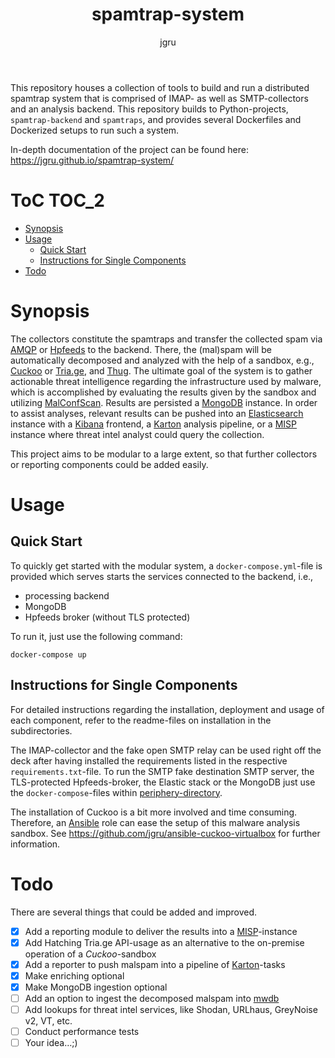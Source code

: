 #+title: spamtrap-system
#+author: jgru

#+html: <a href="https://www.python.org/"><img alt="Python3.10" src="https://img.shields.io/badge/Python-3.10-brightgreen"/></a>
#+html: <a href="https://github.com/psf/black"><img alt="Code style: black" src="https://img.shields.io/badge/code%20style-black-000000.svg"></a>
#+html: <a href="https://www.sphinx-doc.org/"><img alt="Docu with Sphinx" src="https://img.shields.io/badge/Made%20with-Sphinx-1f425f.svg"></a>
#+html: <a href="https://github.com/jgru/evidential-calculator/blob/master/Dockerfile"><img alt="Dockerized" src="https://img.shields.io/badge/-Dockerized-lightgrey"/></a>
#+html: <a href="https://github.com/LouvainVerificationLab/pynusmv"><img height="24" width="24" src="https://cdn.jsdelivr.net/npm/simple-icons@v7/icons/docker.svg"/></a>

This repository houses a collection of tools to build and run a distributed
spamtrap system that is comprised of IMAP- as well as SMTP-collectors and an
analysis backend. This repository builds to Python-projects, =spamtrap-backend=
and =spamtraps=, and provides several Dockerfiles and Dockerized setups to run
such a system.

In-depth documentation of the project can be found here:
https://jgru.github.io/spamtrap-system/

* ToC :TOC_2:
- [[#synopsis][Synopsis]]
- [[#usage][Usage]]
  - [[#quick-start][Quick Start]]
  - [[#instructions-for-single-components][Instructions for Single Components]]
- [[#todo][Todo]]

* Synopsis
The collectors constitute the spamtraps and transfer the collected spam via [[https://www.amqp.org/][AMQP]]
or [[https://hpfeeds.org/][Hpfeeds]] to the backend. There, the (mal)spam will be automatically decomposed
and analyzed with the help of a sandbox, e.g., [[https://github.com/cuckoosandbox/cuckoo][Cuckoo]] or [[https://tria.ge/dashboard][Tria.ge]], and [[https://github.com/buffer/thug][Thug]]. The
ultimate goal of the system is to gather actionable threat intelligence
regarding the infrastructure used by malware, which is accomplished by
evaluating the results given by the sandbox and utilizing [[https://github.com/JPCERTCC/MalConfScan][MalConfScan]]. Results
are persisted a [[https://www.mongodb.com/][MongoDB]] instance. In order to assist analyses, relevant results
can be pushed into an [[https://www.elastic.co/elasticsearch/][Elasticsearch]] instance with a [[https://www.elastic.co/kibana][Kibana]] frontend, a [[https://github.com/CERT-Polska/karton][Karton]]
analysis pipeline, or a [[https://www.misp-project.org/][MISP]] instance where threat intel analyst could query the
collection.

This project aims to be modular to a large extent, so that further collectors or
reporting components could be added easily.

* Usage
** Quick Start
To quickly get started with the modular system, a =docker-compose.yml=-file is
provided which serves starts the services connected to the backend, i.e.,

- processing backend
- MongoDB
- Hpfeeds broker (without TLS protected)

To run it, just use the following command:
#+begin_src shell
docker-compose up
#+end_src

** Instructions for Single Components
For detailed instructions regarding the installation, deployment and usage of
each component, refer to the readme-files on installation in the subdirectories.

The IMAP-collector and the fake open SMTP relay can be used right off the deck
after having installed the requirements listed in the respective
=requirements.txt=-file. To run the SMTP fake destination SMTP server, the
TLS-protected Hpfeeds-broker, the Elastic stack or the MongoDB just use the
=docker-compose=-files within [[file:periphery/][periphery-directory]].

The installation of Cuckoo is a bit more involved and time consuming. Therefore,
an [[https://www.ansible.com/][Ansible]] role can ease the setup of this malware analysis sandbox. See
[[https://github.com/jgru/ansible-cuckoo-virtualbox]] for further information.

* Todo
There are several things that could be added and improved.

- ☒ Add a reporting module to deliver the results into a
  [[https://github.com/MISP/MISP][MISP]]-instance
- ☒ Add Hatching Tria.ge API-usage as an alternative to the on-premise
  operation of a /Cuckoo/-sandbox
- ☒ Add a reporter to push malspam into a pipeline of [[https://github.com/CERT-Polska/karton][Karton]]-tasks
- ☒ Make enriching optional
- ☒ Make MongoDB ingestion optional
- ☐ Add an option to ingest the decomposed malspam into [[https://mwdb.readthedocs.io/en/latest/][mwdb]] 
- ☐ Add lookups for threat intel services, like Shodan, URLhaus,
  GreyNoise v2, VT, etc.
- ☐ Conduct performance tests
- ☐ Your idea...;)
